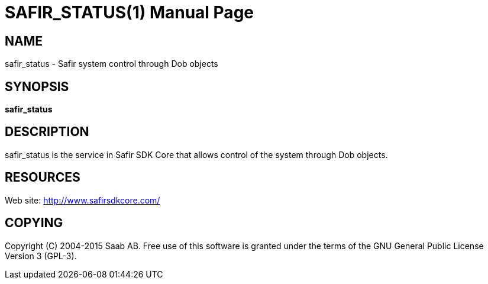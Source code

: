 SAFIR_STATUS(1)
===============
:doctype: manpage


NAME
----
safir_status - Safir system control through Dob objects 


SYNOPSIS
--------
*safir_status*

DESCRIPTION
-----------
safir_status is the service in Safir SDK Core that allows control of the system through Dob objects.


RESOURCES
---------
Web site: <http://www.safirsdkcore.com/>


COPYING
-------
Copyright \(C) 2004-2015 Saab AB. Free use of this software is granted under
the terms of the GNU General Public License Version 3 (GPL-3).

